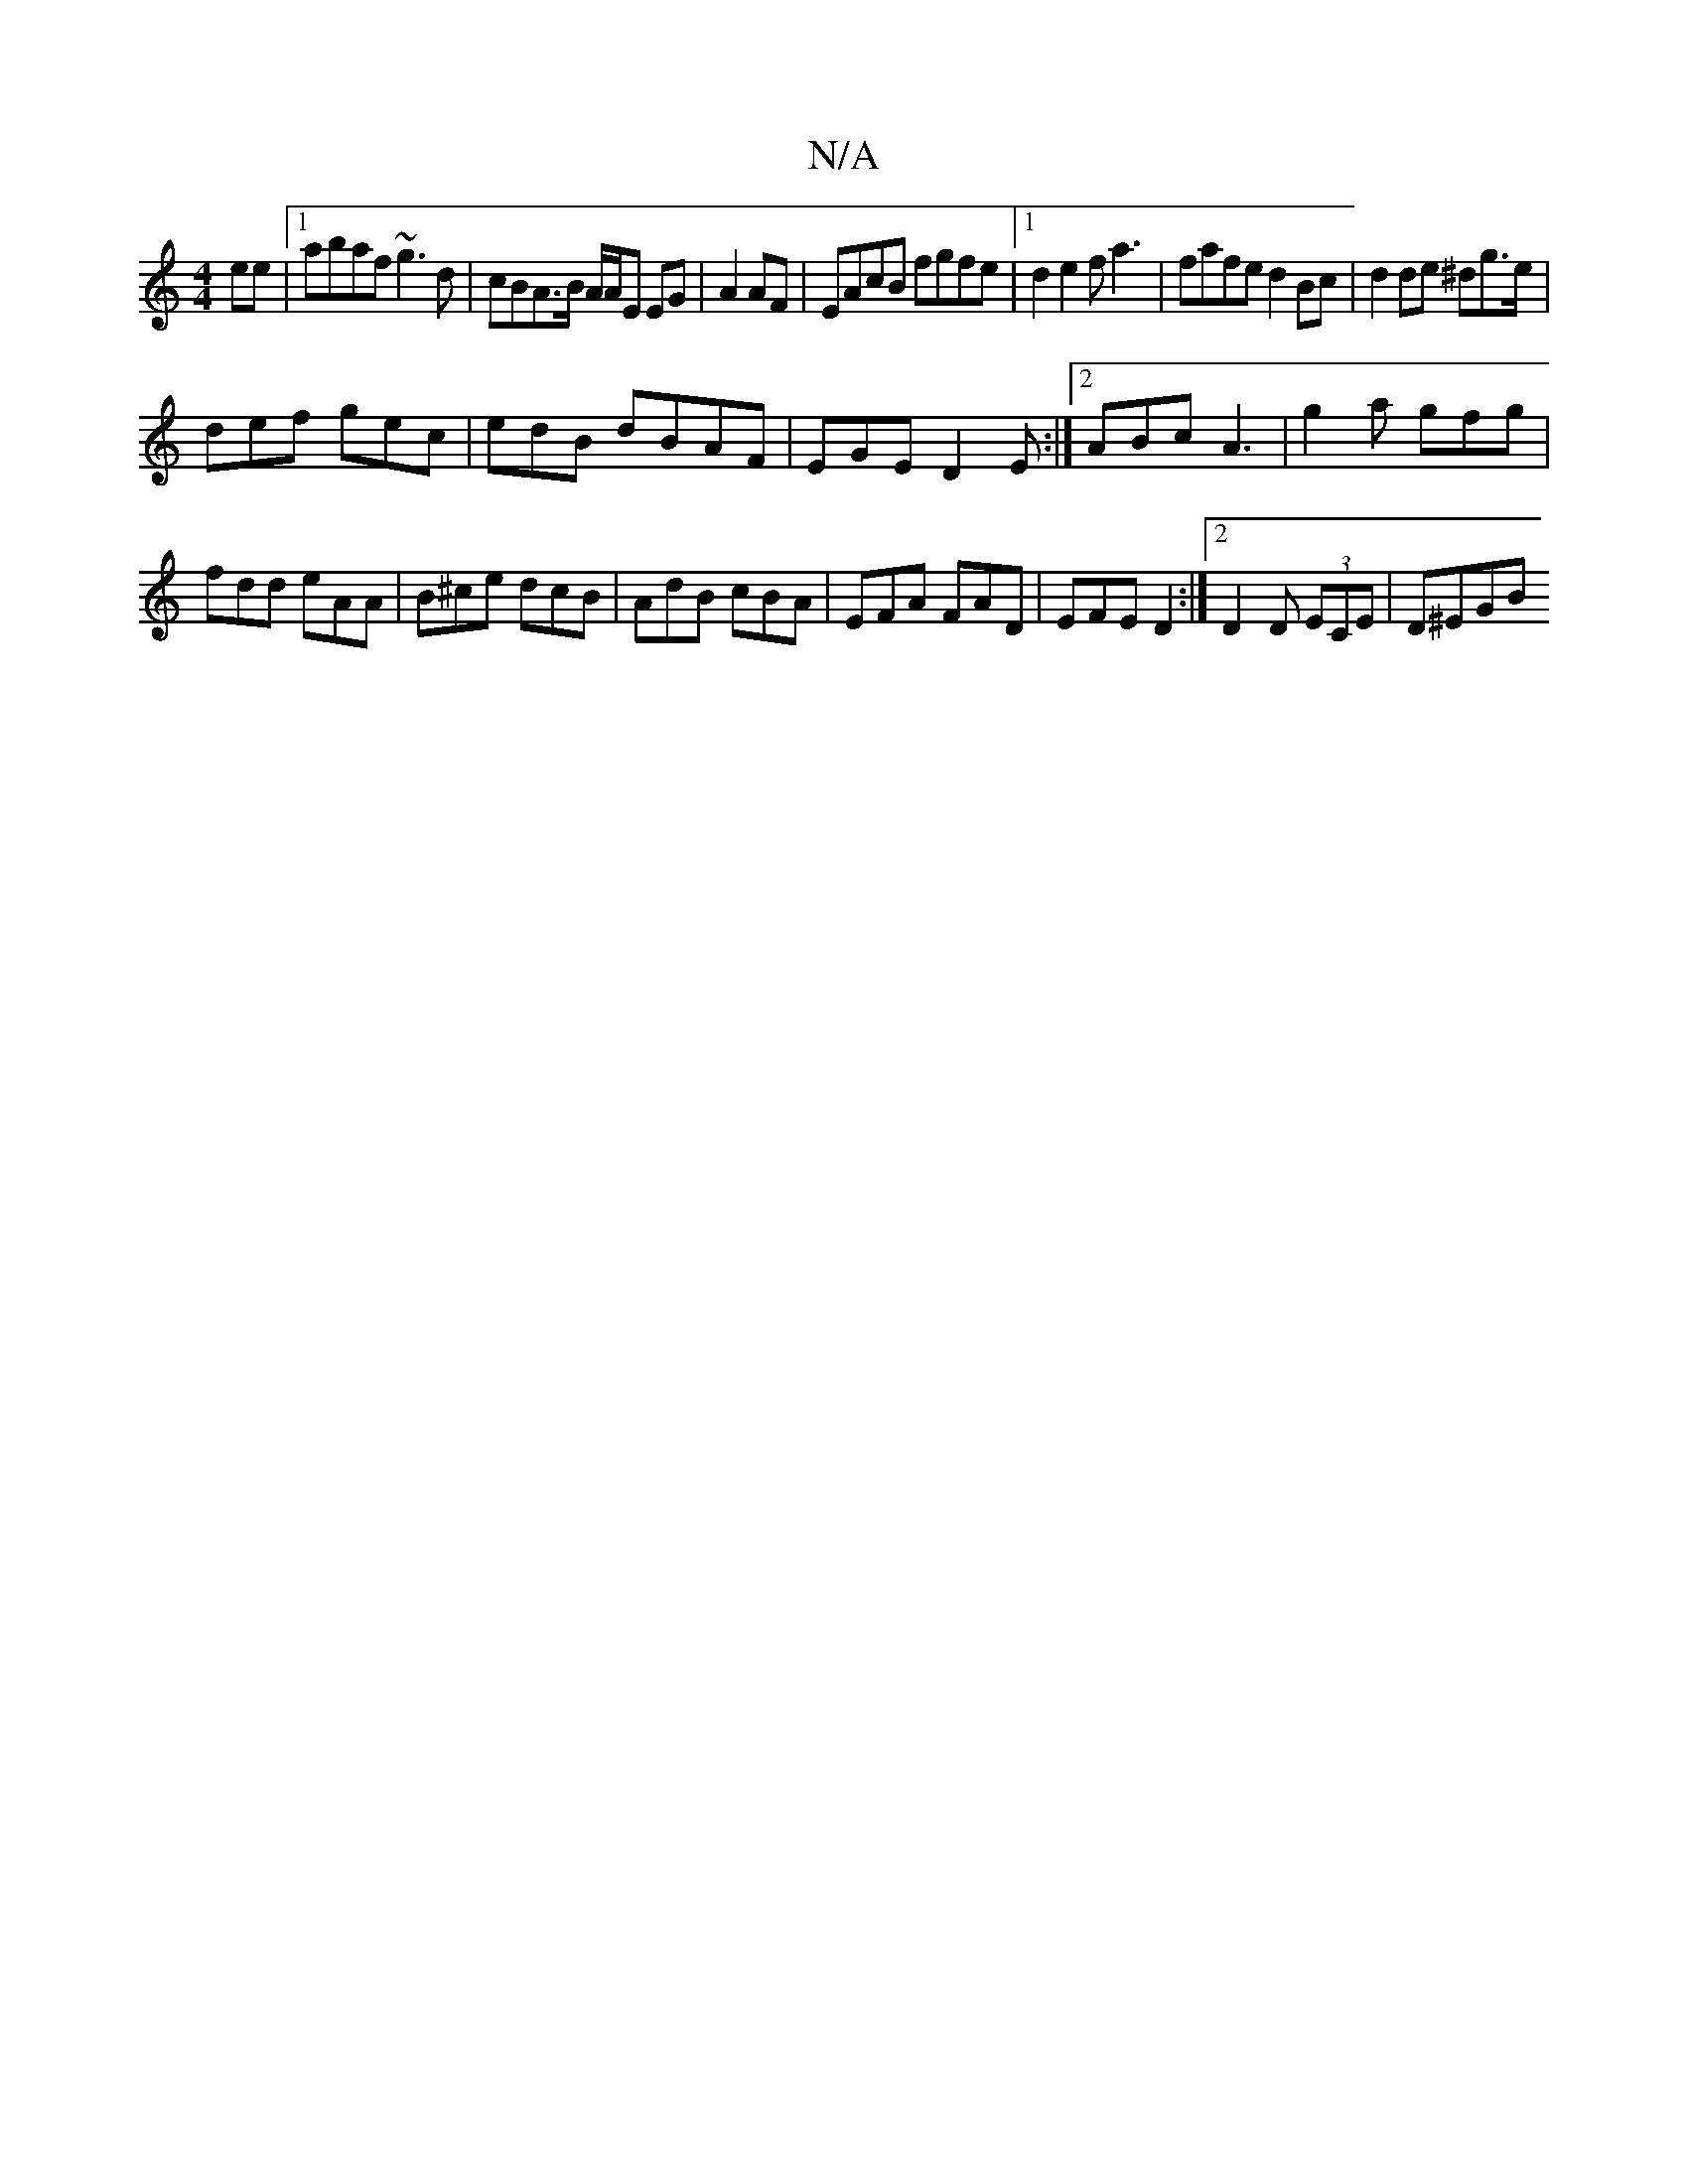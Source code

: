 X:1
T:N/A
M:4/4
R:N/A
K:Cmajor
2 ee|1 abaf ~g3 d| cBA>B A/A/E EG|A2 AF|EAcB fgfe|1 d2 e2 fa3|fafe d2 Bc|d2 de ^dg>e|
def gec|edB dBAF|EGE D2 E:|2 ABc A3|g2a gfg|
fdd eAA|B^ce dcB | AdB cBA | EFA FAD | EFE D2 :|2 D2 D (3ECE | D^EGB 
